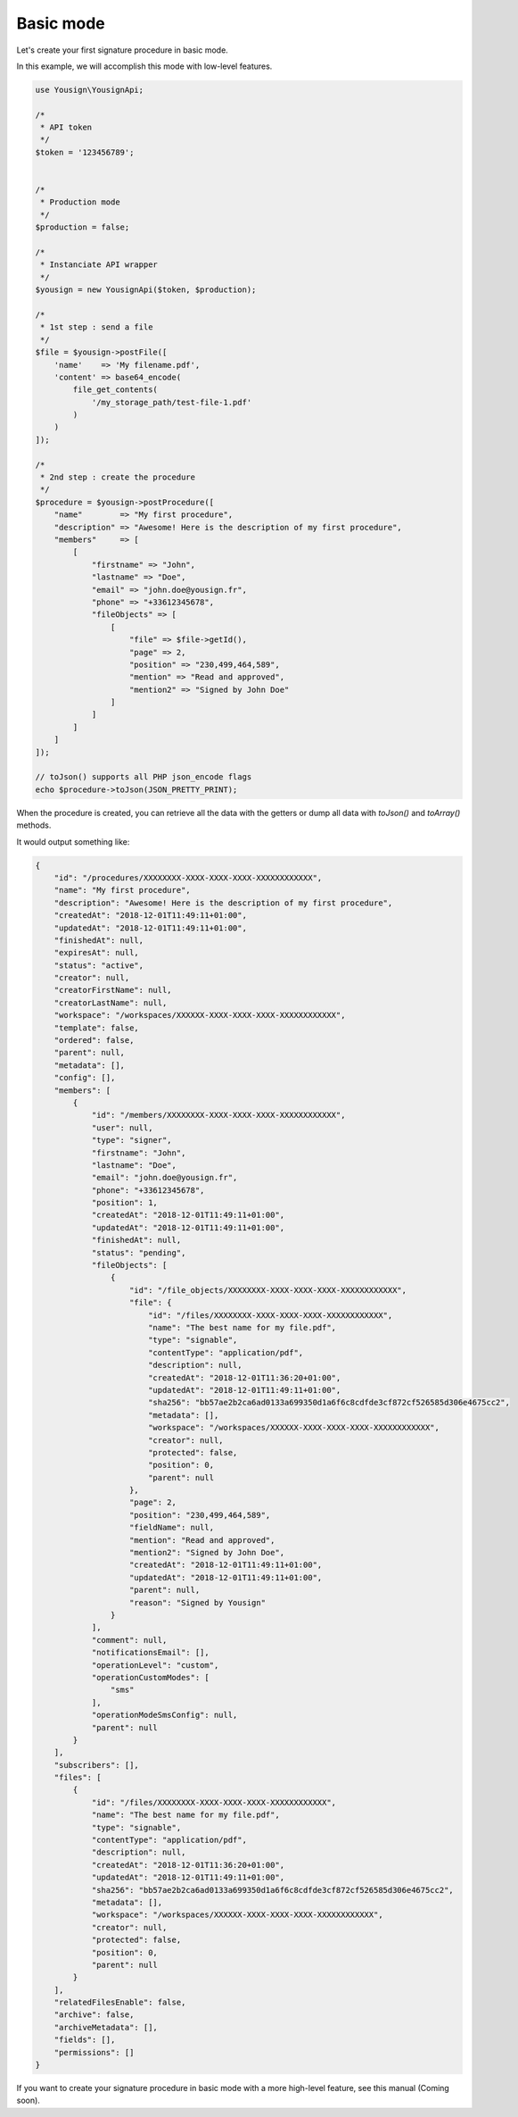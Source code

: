==========
Basic mode
==========

Let's create your first signature procedure in basic mode.

In this example, we will accomplish this mode with low-level
features.

.. code-block:: php

    use Yousign\YousignApi;

    /*
     * API token
     */
    $token = '123456789';


    /*
     * Production mode
     */
    $production = false;

    /*
     * Instanciate API wrapper
     */
    $yousign = new YousignApi($token, $production);

    /*
     * 1st step : send a file
     */
    $file = $yousign->postFile([
        'name'    => 'My filename.pdf',
        'content' => base64_encode(
            file_get_contents(
                '/my_storage_path/test-file-1.pdf'
            )
        )
    ]);

    /*
     * 2nd step : create the procedure
     */
    $procedure = $yousign->postProcedure([
        "name"        => "My first procedure",
        "description" => "Awesome! Here is the description of my first procedure",
        "members"     => [
            [
                "firstname" => "John",
                "lastname" => "Doe",
                "email" => "john.doe@yousign.fr",
                "phone" => "+33612345678",
                "fileObjects" => [
                    [
                        "file" => $file->getId(),
                        "page" => 2,
                        "position" => "230,499,464,589",
                        "mention" => "Read and approved",
                        "mention2" => "Signed by John Doe"
                    ]
                ]
            ]
        ]
    ]);

    // toJson() supports all PHP json_encode flags
    echo $procedure->toJson(JSON_PRETTY_PRINT);

When the procedure is created, you can retrieve all the data with the
getters or dump all data with *toJson()* and *toArray()* methods.

It would output something like:

.. code-block:: JSON

    {
        "id": "/procedures/XXXXXXXX-XXXX-XXXX-XXXX-XXXXXXXXXXXX",
        "name": "My first procedure",
        "description": "Awesome! Here is the description of my first procedure",
        "createdAt": "2018-12-01T11:49:11+01:00",
        "updatedAt": "2018-12-01T11:49:11+01:00",
        "finishedAt": null,
        "expiresAt": null,
        "status": "active",
        "creator": null,
        "creatorFirstName": null,
        "creatorLastName": null,
        "workspace": "/workspaces/XXXXXX-XXXX-XXXX-XXXX-XXXXXXXXXXXX",
        "template": false,
        "ordered": false,
        "parent": null,
        "metadata": [],
        "config": [],
        "members": [
            {
                "id": "/members/XXXXXXXX-XXXX-XXXX-XXXX-XXXXXXXXXXXX",
                "user": null,
                "type": "signer",
                "firstname": "John",
                "lastname": "Doe",
                "email": "john.doe@yousign.fr",
                "phone": "+33612345678",
                "position": 1,
                "createdAt": "2018-12-01T11:49:11+01:00",
                "updatedAt": "2018-12-01T11:49:11+01:00",
                "finishedAt": null,
                "status": "pending",
                "fileObjects": [
                    {
                        "id": "/file_objects/XXXXXXXX-XXXX-XXXX-XXXX-XXXXXXXXXXXX",
                        "file": {
                            "id": "/files/XXXXXXXX-XXXX-XXXX-XXXX-XXXXXXXXXXXX",
                            "name": "The best name for my file.pdf",
                            "type": "signable",
                            "contentType": "application/pdf",
                            "description": null,
                            "createdAt": "2018-12-01T11:36:20+01:00",
                            "updatedAt": "2018-12-01T11:49:11+01:00",
                            "sha256": "bb57ae2b2ca6ad0133a699350d1a6f6c8cdfde3cf872cf526585d306e4675cc2",
                            "metadata": [],
                            "workspace": "/workspaces/XXXXXX-XXXX-XXXX-XXXX-XXXXXXXXXXXX",
                            "creator": null,
                            "protected": false,
                            "position": 0,
                            "parent": null
                        },
                        "page": 2,
                        "position": "230,499,464,589",
                        "fieldName": null,
                        "mention": "Read and approved",
                        "mention2": "Signed by John Doe",
                        "createdAt": "2018-12-01T11:49:11+01:00",
                        "updatedAt": "2018-12-01T11:49:11+01:00",
                        "parent": null,
                        "reason": "Signed by Yousign"
                    }
                ],
                "comment": null,
                "notificationsEmail": [],
                "operationLevel": "custom",
                "operationCustomModes": [
                    "sms"
                ],
                "operationModeSmsConfig": null,
                "parent": null
            }
        ],
        "subscribers": [],
        "files": [
            {
                "id": "/files/XXXXXXXX-XXXX-XXXX-XXXX-XXXXXXXXXXXX",
                "name": "The best name for my file.pdf",
                "type": "signable",
                "contentType": "application/pdf",
                "description": null,
                "createdAt": "2018-12-01T11:36:20+01:00",
                "updatedAt": "2018-12-01T11:49:11+01:00",
                "sha256": "bb57ae2b2ca6ad0133a699350d1a6f6c8cdfde3cf872cf526585d306e4675cc2",
                "metadata": [],
                "workspace": "/workspaces/XXXXXX-XXXX-XXXX-XXXX-XXXXXXXXXXXX",
                "creator": null,
                "protected": false,
                "position": 0,
                "parent": null
            }
        ],
        "relatedFilesEnable": false,
        "archive": false,
        "archiveMetadata": [],
        "fields": [],
        "permissions": []
    }


If you want to create your signature procedure in basic mode with a more
high-level feature, see this manual (Coming soon).
